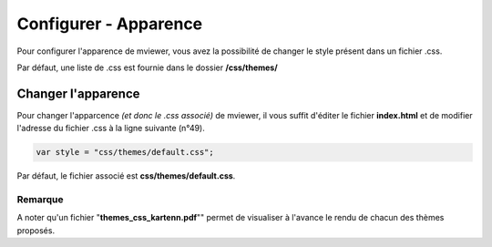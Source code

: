 .. Authors : 
.. mviewer team
.. Gwendall PETIT (Lab-STICC - CNRS UMR 6285 / DECIDE Team)

.. _configcss:

Configurer - Apparence
=========================

Pour configurer l'apparence de mviewer, vous avez la possibilité de changer le style présent dans un fichier .css.

Par défaut, une liste de .css est fournie dans le dossier **/css/themes/**

.. image:: ../_images/dev/config_css/config_css.png
              :alt: Configurer le css
              :align: center

Changer l'apparence
--------------------------------

Pour changer l'apparcence *(et donc le .css associé)* de mviewer, il vous suffit d'éditer le fichier **index.html** et de modifier l'adresse du fichier .css à la ligne suivante (n°49). 

.. code-block:: xml

	var style = "css/themes/default.css";

Par défaut, le fichier associé est **css/themes/default.css**.

.. image:: ../_images/dev/config_css/config_css_index.png
              :alt: Configurer le css
              :align: center

Remarque
****************************

A noter qu'un fichier "**themes_css_kartenn.pdf**"" permet de visualiser à l'avance le rendu de chacun des thèmes proposés.